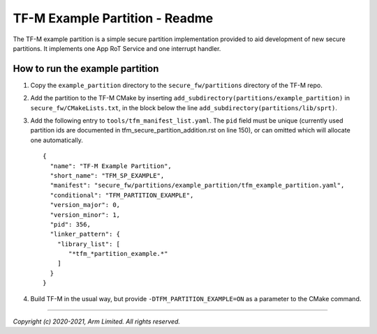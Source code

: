 ###############################
TF-M Example Partition - Readme
###############################
The TF-M example partition is a simple secure partition implementation provided
to aid development of new secure partitions. It implements one App RoT Service
and one interrupt handler.

********************************
How to run the example partition
********************************
#. Copy the ``example_partition`` directory to the ``secure_fw/partitions``
   directory of the TF-M repo.

#. Add the partition to the TF-M CMake by inserting
   ``add_subdirectory(partitions/example_partition)`` in
   ``secure_fw/CMakeLists.txt``, in the block below the line
   ``add_subdirectory(partitions/lib/sprt)``.

#. Add the following entry to ``tools/tfm_manifest_list.yaml``. The ``pid``
   field must be unique (currently used partition ids are documented in
   tfm_secure_partition_addition.rst on line 150), or can omitted which will
   allocate one automatically. ::

    {
      "name": "TF-M Example Partition",
      "short_name": "TFM_SP_EXAMPLE",
      "manifest": "secure_fw/partitions/example_partition/tfm_example_partition.yaml",
      "conditional": "TFM_PARTITION_EXAMPLE",
      "version_major": 0,
      "version_minor": 1,
      "pid": 356,
      "linker_pattern": {
        "library_list": [
           "*tfm_*partition_example.*"
        ]
      }
    }

#. Build TF-M in the usual way, but provide ``-DTFM_PARTITION_EXAMPLE=ON`` as a
   parameter to the CMake command.

--------------

*Copyright (c) 2020-2021, Arm Limited. All rights reserved.*
